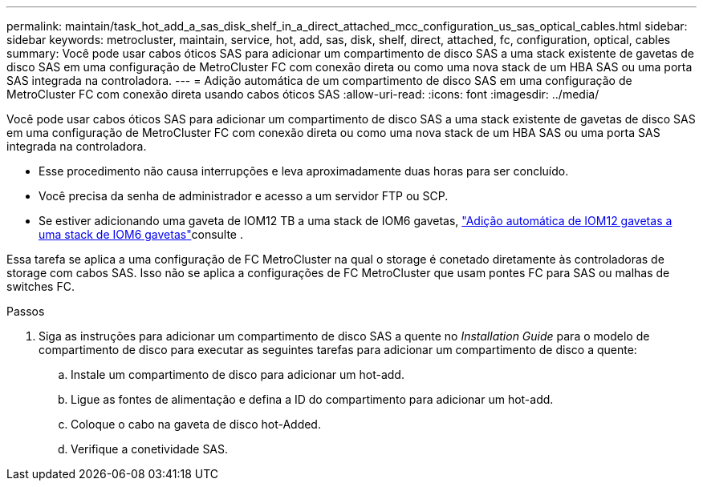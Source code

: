 ---
permalink: maintain/task_hot_add_a_sas_disk_shelf_in_a_direct_attached_mcc_configuration_us_sas_optical_cables.html 
sidebar: sidebar 
keywords: metrocluster, maintain, service, hot, add, sas, disk, shelf, direct, attached, fc, configuration, optical, cables 
summary: Você pode usar cabos óticos SAS para adicionar um compartimento de disco SAS a uma stack existente de gavetas de disco SAS em uma configuração de MetroCluster FC com conexão direta ou como uma nova stack de um HBA SAS ou uma porta SAS integrada na controladora. 
---
= Adição automática de um compartimento de disco SAS em uma configuração de MetroCluster FC com conexão direta usando cabos óticos SAS
:allow-uri-read: 
:icons: font
:imagesdir: ../media/


[role="lead"]
Você pode usar cabos óticos SAS para adicionar um compartimento de disco SAS a uma stack existente de gavetas de disco SAS em uma configuração de MetroCluster FC com conexão direta ou como uma nova stack de um HBA SAS ou uma porta SAS integrada na controladora.

* Esse procedimento não causa interrupções e leva aproximadamente duas horas para ser concluído.
* Você precisa da senha de administrador e acesso a um servidor FTP ou SCP.
* Se estiver adicionando uma gaveta de IOM12 TB a uma stack de IOM6 gavetas, link:https://docs.netapp.com/platstor/topic/com.netapp.doc.hw-ds-mix-hotadd/home.html["Adição automática de IOM12 gavetas a uma stack de IOM6 gavetas"]consulte .


Essa tarefa se aplica a uma configuração de FC MetroCluster na qual o storage é conetado diretamente às controladoras de storage com cabos SAS. Isso não se aplica a configurações de FC MetroCluster que usam pontes FC para SAS ou malhas de switches FC.

.Passos
. Siga as instruções para adicionar um compartimento de disco SAS a quente no _Installation Guide_ para o modelo de compartimento de disco para executar as seguintes tarefas para adicionar um compartimento de disco a quente:
+
.. Instale um compartimento de disco para adicionar um hot-add.
.. Ligue as fontes de alimentação e defina a ID do compartimento para adicionar um hot-add.
.. Coloque o cabo na gaveta de disco hot-Added.
.. Verifique a conetividade SAS.



